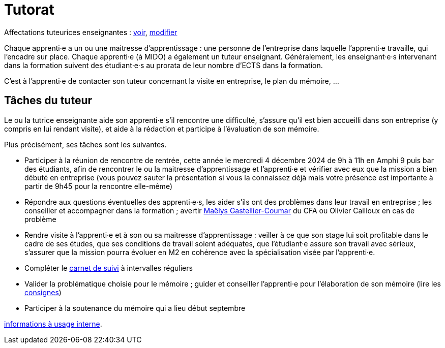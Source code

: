 = Tutorat

Affectations tuteurices enseignantes : https://universitedauphine-my.sharepoint.com/:x:/g/personal/olivier_cailloux_dauphine_psl_eu/EdrUTdn8uHpClZChshhSzAIBCwoevHS1PEVFBIDSg2caGg[voir], https://universitedauphine-my.sharepoint.com/:x:/g/personal/olivier_cailloux_dauphine_psl_eu/EdrUTdn8uHpClZChshhSzAIB8WHpBFByiiIyDQyUh3Ki6g[modifier]

Chaque apprenti·e a un ou une maitresse d’apprentissage : une personne de l’entreprise dans laquelle l’apprenti·e travaille, qui l’encadre sur place. Chaque apprenti·e (à MIDO) a également un tuteur enseignant.
Généralement, les enseignant·e·s intervenant dans la formation suivent des étudiant·e·s au prorata de leur nombre d’ECTS dans la formation. 

C’est à l’apprenti·e de contacter son tuteur concernant la visite en entreprise, le plan du mémoire, …

== Tâches du tuteur
Le ou la tutrice enseignante aide son apprenti·e s’il rencontre une difficulté, s’assure qu’il est bien accueilli dans son entreprise (y compris en lui rendant visite), et aide à la rédaction et participe à l’évaluation de son mémoire.

Plus précisément, ses tâches sont les suivantes.

- Participer à la réunion de rencontre de rentrée, cette année le mercredi 4 décembre 2024 de 9h à 11h en Amphi 9 puis bar des étudiants, afin de rencontrer le ou la maitresse d’apprentissage et l’apprenti·e et vérifier avec eux que la mission a bien débuté en entreprise (vous pouvez sauter la présentation si vous la connaissez déjà mais votre présence est importante à partir de 9h45 pour la rencontre elle-même)
- Répondre aux questions éventuelles des apprenti·e·s, les aider s’ils ont des problèmes dans leur travail en entreprise ; les conseiller et accompagner dans la formation ; avertir mailto:mgastelliercoumar@cfa-afia.fr[Maëlys Gastellier-Coumar] du CFA ou Olivier Cailloux en cas de problème
- Rendre visite à l’apprenti·e et à son ou sa maitresse d’apprentissage : veiller à ce que son stage lui soit profitable dans le cadre de ses études, que ses conditions de travail soient adéquates, que l’étudiant·e assure son travail avec sérieux, s’assurer que la mission pourra évoluer en M2 en cohérence avec la spécialisation visée par l’apprenti·e.
- Compléter le https://www.izia-afia.com/[carnet de suivi] à intervalles réguliers
- Valider la problématique choisie pour le mémoire ; guider et conseiller l'apprenti·e pour l’élaboration de son mémoire (lire les https://github.com/Dauphine-MIDO/M1-alternance/raw/main/M%C3%A9moire.pdf[consignes])
- Participer à la soutenance du mémoire qui a lieu début septembre

https://universitedauphine-my.sharepoint.com/:w:/r/personal/olivier_cailloux_dauphine_psl_eu/Documents/M1/Informations%20internes%20pour%20le%20M1%20MIAGE%20en%20alternance.docx?d=w77ffbbce1a9b438c85b09f4e7fcabf54[informations à usage interne].

